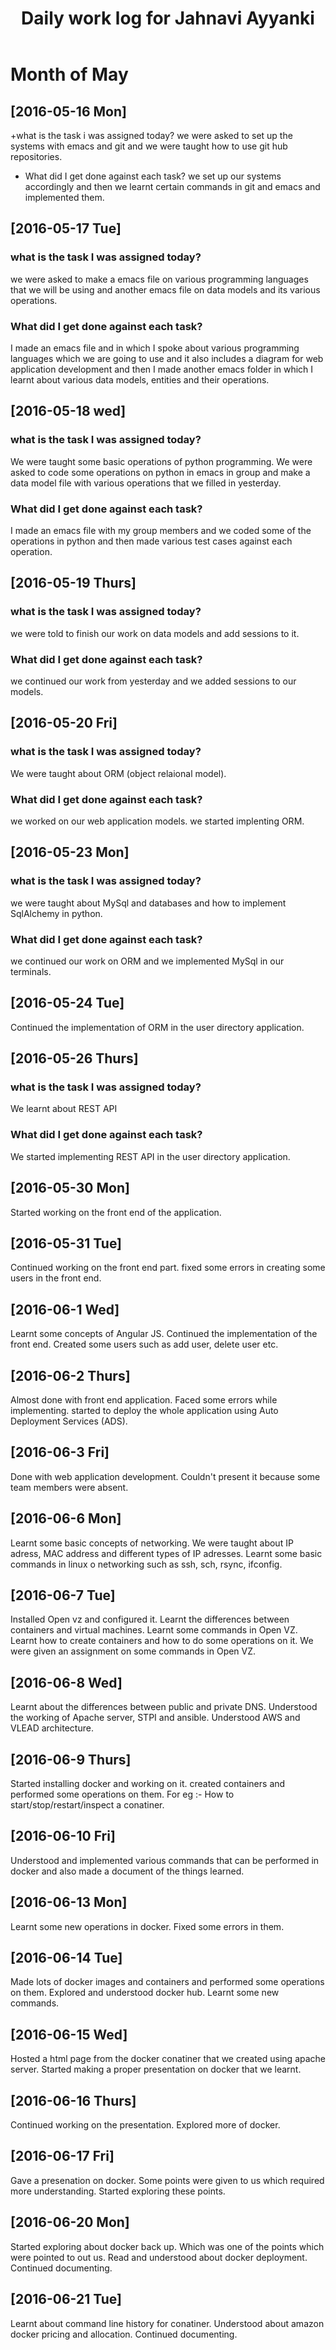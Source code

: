 #+title: Daily work log for Jahnavi Ayyanki

* Month of May
** [2016-05-16 Mon]
   +what is the task i was assigned today?
    we were asked to set up the systems with emacs and git and we were taught how to use git hub repositories.
   + What did I get done against each task?
    we set up our systems accordingly and then we learnt certain commands in git and emacs and implemented them.

** [2016-05-17 Tue]
*** what is the task I was assigned today? 
   we were asked to make a emacs file on various programming languages that we
   will be using and another emacs file on data models and its various
   operations.
  
*** What did I get done against each task?
    I made an emacs file and in which I spoke about various programming
    languages which we are going to use and it also includes a diagram for web
    application development and then I made another emacs folder
    in which I learnt about various data models, entities and their operations.

** [2016-05-18 wed]
*** what is the task I was assigned today?
   We were taught some basic operations of python programming. We were asked to code some operations on python in emacs in group and make a data model file with various operations that we filled in yesterday.

*** What did I get done against each task?
    I made an emacs file with my group members and we coded some of the operations in python and then made various test cases against each operation.
    
** [2016-05-19 Thurs]
*** what is the task I was assigned today?
    we were told to finish our work on data models and add sessions to it.
    
*** What did I get done against each task?
    we continued our work from yesterday and we added sessions to our models.
    
** [2016-05-20 Fri]
*** what is the task I was assigned today? 
    We were taught about ORM (object relaional model).
    
*** What did I get done against each task?
    we worked on our web application models. we started implenting ORM.

** [2016-05-23 Mon]
*** what is the task I was assigned today? 
    we were taught about MySql and
    databases and how to implement SqlAlchemy in python.
    
*** What did I get done against each task?
    we continued our work on ORM and we implemented MySql in our terminals.
    
** [2016-05-24 Tue]
    Continued the implementation of ORM in the user directory application.
    
** [2016-05-26 Thurs]   
*** what is the task I was assigned today? 
    We learnt about REST API 
    
*** What did I get done against each task?
    We started implementing REST API in the user directory application.
    
** [2016-05-30 Mon]    
   Started working on the front end of the application.
    
** [2016-05-31 Tue] 
   Continued working on the front end part.
   fixed some errors in creating some users in the front end.
    
** [2016-06-1 Wed]     
   Learnt some concepts of Angular JS.
   Continued the implementation of the front end.
   Created some users such as add user, delete user etc.
   
** [2016-06-2 Thurs]   
   Almost done with front end application.
   Faced some errors while implementing.
   started to deploy the whole application using Auto Deployment Services (ADS).
   
** [2016-06-3 Fri]   
   Done with web application development. 
   Couldn't present it because some team members were absent.
    
** [2016-06-6 Mon]     
   Learnt some basic concepts of networking.
   We were taught about IP adress, MAC address and different types of IP adresses.
   Learnt some basic commands in linux o networking such as ssh, sch, rsync, ifconfig.
   
** [2016-06-7 Tue]     
   Installed Open vz and configured it.
   Learnt the differences between containers and virtual machines.
   Learnt some commands in Open VZ.
   Learnt how to create containers and how to do some operations on it.
   We were given an assignment on some commands in Open VZ.
   
** [2016-06-8 Wed] 
   Learnt about the differences between public and private DNS. Understood the working of Apache server, STPI and  ansible.
   Understood AWS and VLEAD architecture.
   
** [2016-06-9 Thurs]
   Started installing docker and working on it.
   created containers and performed some operations on them.
   For eg :-
   How to start/stop/restart/inspect a conatiner.
     
** [2016-06-10 Fri]
   Understood and implemented various commands that can be performed in docker and also made a document of the things learned.
   
** [2016-06-13 Mon]
   Learnt some new operations in docker.
   Fixed some errors in them.
   
** [2016-06-14 Tue]   
   Made lots of docker images and containers and performed some operations on them.
   Explored and understood docker hub.
   Learnt some new commands.
   
** [2016-06-15 Wed]
   Hosted a html page from the docker conatiner that we created using apache server.
   Started making a proper presentation on docker that we learnt.
   
** [2016-06-16 Thurs]
   Continued working on the presentation.
   Explored more of docker.
   
** [2016-06-17 Fri]
   Gave a presenation on docker.
   Some points were given to us which required more understanding.
   Started exploring these points.
   
** [2016-06-20 Mon]
   Started exploring about docker back up. Which was one of the points which were pointed to out us.
   Read and understood about docker deployment.
   Continued documenting.
   
** [2016-06-21 Tue]
   Learnt about command line history for conatiner.
   Understood about amazon docker pricing and allocation.
   Continued documenting.
   
   
   

